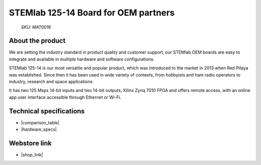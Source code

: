 STEMlab 125-14 Board for OEM partners
#####################################

  *SKU: MAT0016*

About the product
-----------------

We are setting the industry standard in product quality and customer support, our STEMlab OEM boards are easy to integrate and available in multiple hardware and software configurations.


STEMlab 125-14 is our most versatile and popular product, which was introduced to the market in 2013 when Red Pitaya was established. Since then it has been used in wide variety of contexts, from hobbyists and ham radio operators to industry, research and space applications.

It has two 125 Msps 14-bit inputs and two 14-bit outputs, Xilinx Zynq 7010 FPGA and offers remote access, with an online app user interface accessible through Ethernet or Wi-Fi.


.. What is in the box
.. ------------------
.. 
  * Red Pitaya STEMlab 125-14 board
  * SD card (16 GB, class 10)
  * Ethernet cable (1 m)
  * Power supply (5 V, 2 A)


Technical specifications
------------------------

* |comparison_table|
* |hardware_specs|


Webstore link
-------------

* |shop_link|


.. |comparison_table| raw:: html

    <a href="https://redpitaya.readthedocs.io/en/latest/developerGuide/hardware/compares/vs.html#product-comparison-table" target="_blank">Product comparison table</a>
    
.. |hardware_specs| raw:: html

    <a href="https://redpitaya.readthedocs.io/en/latest/developerGuide/hardware/125-14/top.html#stemlab-125-14" target="_blank">Hardware specifications</a>

.. |shop_link| raw:: html

    <a href="https://redpitaya.com/product/stemlab-125-14-board-for-oem-partners/" target="_blank">STEMlab 125-14 Board for OEM partners</a>

